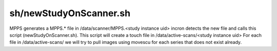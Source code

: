 sh/newStudyOnScanner.sh
=======================


MPPS generates a MPPS.* file in /data/scanner/MPPS.<study instance uid>
incron detects the new file and calls this script (newStudyOnScanner.sh).
This script will create a touch file in /data/active-scans/<study instance uid>
For each file in /data/active-scans/ we will try to pull images using movescu for
each series that does not exist already.

